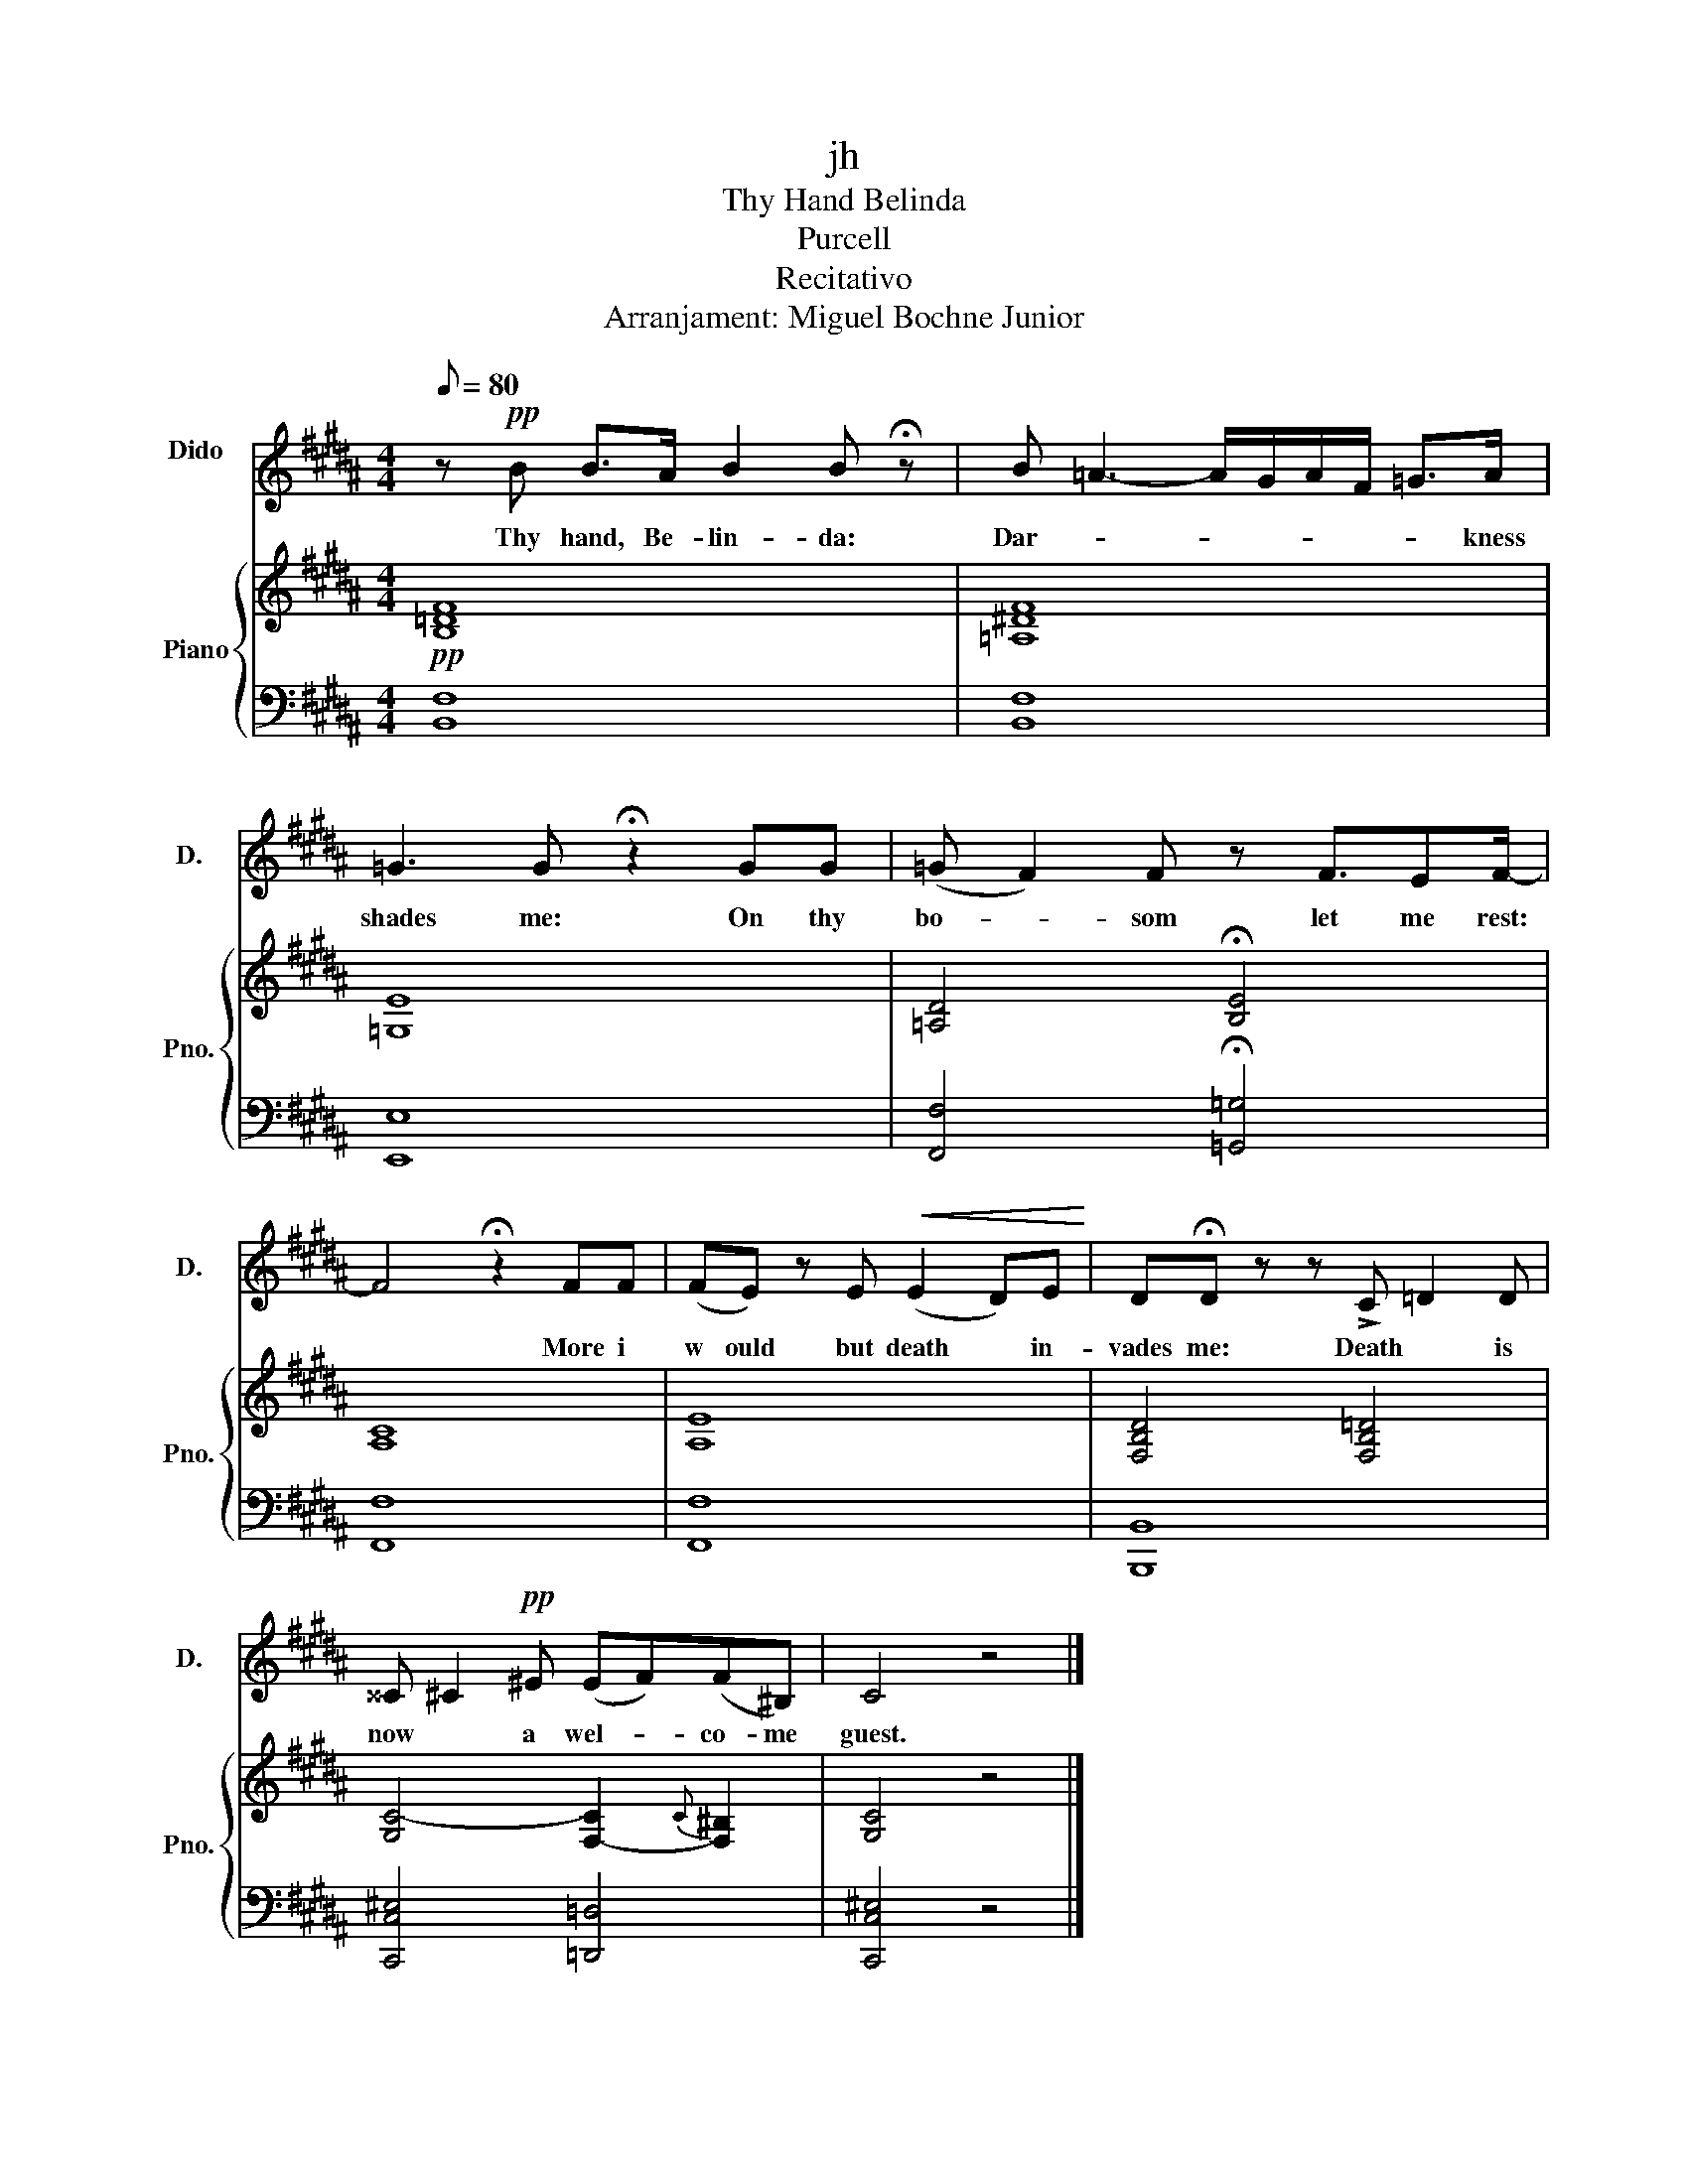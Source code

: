 X:1
T:jh
T:Thy Hand Belinda
T:Purcell
T:Recitativo
T:Arranjament: Miguel Bochne Junior
%%score 1 { 2 | 3 }
L:1/8
Q:1/8=80
M:4/4
K:B
V:1 treble nm="Dido\n" snm="D."
V:2 treble nm="Piano" snm="Pno."
V:3 bass 
V:1
 z!pp! B B>A B2 B !fermata!z | B =A3- A/G/A/F/ =G>A | =G3 G !fermata!z2 GG | (=G F2) F z F3/2EF/- | %4
w: Thy hand, Be- lin- da:|Dar- * * * * * * kness|shades me: On thy|bo- * som let me rest:|
 F4 !fermata!z2 FF | (FE) z E!<(! (E2 D)E!<)! | D!fermata!D z z !>!C =D2 D | %7
w: * More i|w ould but death * in-|vades me: Death * is|
 ^^C ^C2!pp! ^E (EF)(F^B,) | C4 z4 |] %9
w: now * a wel- * co- me|guest.|
V:2
!pp! [B,=DF]8 | [=A,^DF]8 | [=G,E]8 | [=A,D]4 !fermata![B,E]4 | [A,C]8 | [A,E]8 | %6
 [F,B,D]4 [F,B,=D]4 | [G,C-]4 [F,-C]2{C} [F,^B,]2 | [G,C]4 z4 |] %9
V:3
 [B,,F,]8 | [B,,F,]8 | [E,,E,]8 | [F,,F,]4 !fermata![=G,,=G,]4 | [F,,F,]8 | [F,,F,]8 | [B,,,B,,]8 | %7
 [C,,C,^E,]4 [=D,,=D,]4 | [C,,C,^E,]4 z4 |] %9

